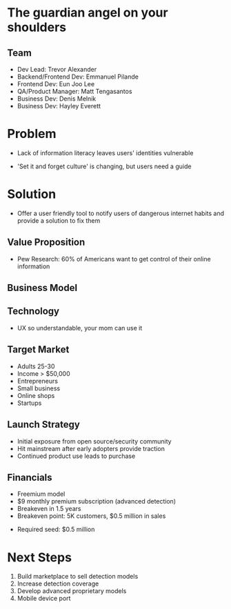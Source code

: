 ﻿#+LAST_MOBILE_CHANGE: 2014-10-01 16:40:07
#+TITLE: 
#+DATE: Startup Weekend 2014 Honolulu
#+AUTHOR: 
#+EMAIL: 
#+OPTIONS: ':nil *:t -:t ::t <:t H:3 \n:nil ^:t arch:headline
#+OPTIONS: author:t c:nil creator:comment d:(not "LOGBOOK") date:t
#+OPTIONS: e:t email:nil f:t inline:t num:t p:nil pri:nil stat:t
#+OPTIONS: tags:t tasks:t tex:t timestamp:t toc:nil todo:t |:t
#+CREATOR: Emacs 24.3.1 (Org mode 8.2.7c)
#+DESCRIPTION:
#+EXCLUDE_TAGS: noexport
#+KEYWORDS:
#+LANGUAGE: en
#+SELECT_TAGS: export
#+REVEAL_THEME: moon
#+REVEAL_TRANS: fade
#+REVEAL_MATHJAX: true
# OPTIONS: org-reveal-mathjax:t
#+OPTIONS: reveal_controls:nil
# REVEAL_EXTRA_CSS: /home/sobakasu/unisync/tools/reveal.css
# <img src="./hicap_logo.svg" style="z-index: -1"></img>

#+HTML: <div><img src="./backpack_logolight.png" style="z-index: -1; height: 150px; position: absolute; top: -50%; left: -70%"></img></div>
#+HTML: <div><img src="./backpack_horz_logolight.png" style="z-index: -1; position: absolute; top: -50%; left: 10%"></img></div>

* The guardian angel on your shoulders
** Team

- Dev Lead: Trevor Alexander
- Backend/Frontend Dev: Emmanuel Pilande
- Frontend Dev: Eun Joo Lee
- QA/Product Manager: Matt Tengasantos
- Business Dev: Denis Melnik
- Business Dev: Hayley Everett

* Problem

- Lack of information literacy leaves users' identities vulnerable

- 'Set it and forget culture' is changing, but users need a guide

* Solution

- Offer a user friendly tool to notify users of dangerous internet habits and provide a solution to fix them

** Value Proposition

- Pew Research: 60% of Americans want to get control of their online information

# survey image: pie charts

** Business Model

# Denis biz graphic

** Technology

# Denis tech graphic

- UX so understandable, your mom can use it

** Target Market

- Adults 25-30
- Income > $50,000
- Entrepreneurs
- Small business
- Online shops
- Startups

** Launch Strategy

- Initial exposure from open source/security community
- Hit mainstream after early adopters provide traction
- Continued product use leads to purchase

** Financials

- Freemium model
- $9 monthly premium subscription (advanced detection)
- Breakeven in 1.5 years
- Breakeven point: 5K customers, $0.5 million in sales
# - Conversion: 5%
- Required seed: $0.5 million



* Next Steps

1. Build marketplace to sell detection models
2. Increase detection coverage
3. Develop advanced proprietary models
4. Mobile device port

